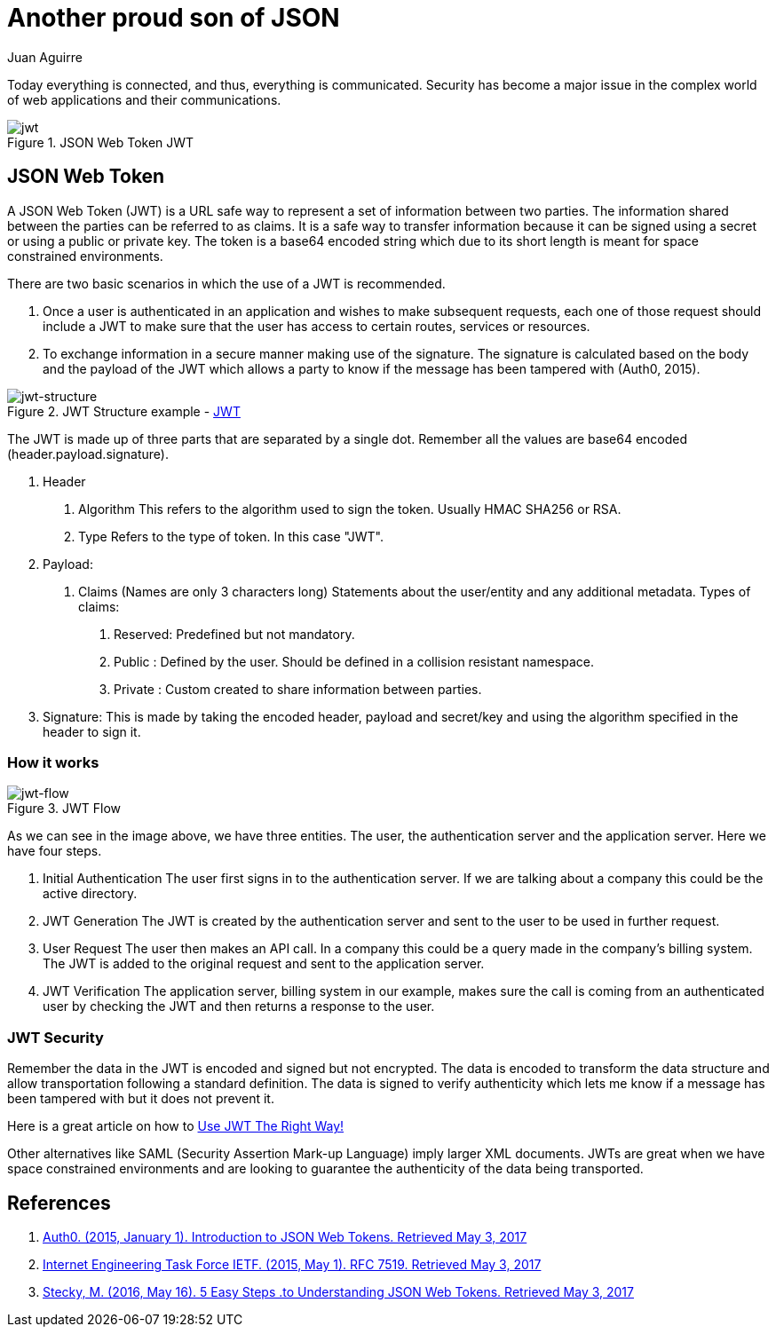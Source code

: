 :slug: another-proud-son-json/
:date: 2017-05-04
:subtitle: Using JSON Web Token to send data
:category: identity
:tags: security, information, jwt
:image: cover.png
:alt: Text editor with code highlighting
:description: In this article we introduce JSON Web Token (JWT). JWT is a simple, quick way to send secured, digital signed data from one part to another via URL using a base64 algorithm to encode. This data can be signed using different encryption methods, such as public/private  RSA key, HMAC or SHA256.
:keywords: JSON, Security, Digital signature, Web token, JWT , Information.
:author: Juan Aguirre
:writer: juanes
:name: Juan Esteban Aguirre González
:about1: Computer Engineer
:about2: Netflix and hack.
:figure-caption: Figure
:source: https://unsplash.com/photos/OqtafYT5kTw

= Another proud son of JSON

Today everything is connected, and thus, everything is communicated.
Security has become a major issue in the complex world
of web applications and their communications.

.JSON Web Token JWT
image::image3.png[jwt]

== JSON Web Token

A JSON Web Token (JWT) is a URL safe way to represent a set of information
between two parties. The information shared between the parties can be
referred to as claims. It is a safe way to transfer information because it can
be signed using a secret or using a public or private key. The token is a
base64 encoded string which due to its short length is meant for space
constrained environments.

There are two basic scenarios in which the use of a JWT is recommended.

1. Once a user is authenticated in an application and wishes to make subsequent
requests, each one of those request should include a JWT to make sure that the
user has access to certain routes, services or resources.
2. To exchange information in a secure manner making use of the signature. The
signature is calculated based on the body and the payload of the JWT which
allows a party to know if the message has been tampered with (Auth0, 2015).

.JWT Structure example - link:https://jwt.io/[JWT]
image::image1.png[jwt-structure]

The JWT is made up of three parts that are separated by a single dot. Remember
all the values are base64 encoded (header.payload.signature).

1. Header
  a. Algorithm
     This refers to the algorithm used to sign the token.
   Usually HMAC SHA256 or RSA.
  b. Type
     Refers to the type of token. In this case "JWT".
2. Payload:
  a. Claims (Names are only 3 characters long)
     Statements about the user/entity and any additional metadata.
   Types of claims:
     i)   Reserved: Predefined but not mandatory.
   ii)  Public  : Defined by the user. Should be defined in a collision
                  resistant namespace.
   iii) Private : Custom created to share information between parties.
3. Signature:
  This is made by taking the encoded header, payload and secret/key and using
  the algorithm specified in the header to sign it.

=== How it works

.JWT Flow
image::image2.png[jwt-flow]

As we can see in the image above, we have three entities. The user, the
authentication server and the application server. Here we have four steps.

1. Initial Authentication
   The user first signs in  to the authentication server. If we are talking
   about a company this could be the active directory.
2. JWT Generation
   The JWT is created by the authentication server and sent to the user to be
   used in further request.
3. User Request
   The user then makes an API call. In a company this could be a query made in
   the company's billing system. The JWT is added to the original request and
   sent to the application server.
4. JWT Verification
   The application server, billing system in our example, makes sure the call
   is coming from an authenticated user by checking the JWT and then returns a
   response to the user.

=== JWT Security

Remember the data in the JWT is encoded and signed but not encrypted. The data
is encoded to transform the data structure and allow transportation following a
standard definition. The data is signed to verify authenticity which lets me
know if a message has been tampered with but it does not prevent it.

Here is a great article on how to link:https://stormpath.com/blog/jwt-the-right-way[
Use JWT The Right Way!]

Other alternatives like SAML (Security Assertion Mark-up Language) imply larger
XML documents. JWTs are great when we have space constrained environments and
are looking to guarantee the authenticity of the data being transported.

== References

. [[r1]] link:https://jwt.io/introduction/[Auth0. (2015, January 1).
Introduction to JSON Web Tokens. Retrieved May 3, 2017]

. [[r2]] link:https://tools.ietf.org/html/rfc7519[Internet Engineering Task Force IETF.
(2015, May 1). RFC 7519. Retrieved May 3, 2017]

. [[r3]] link:https://medium.com/vandium-software/5-easy-steps-to-understanding-json-web-tokens-jwt-1164c0adfcec[Stecky, M. (2016, May 16). 5 Easy Steps
.to Understanding JSON Web Tokens. Retrieved May 3, 2017]
